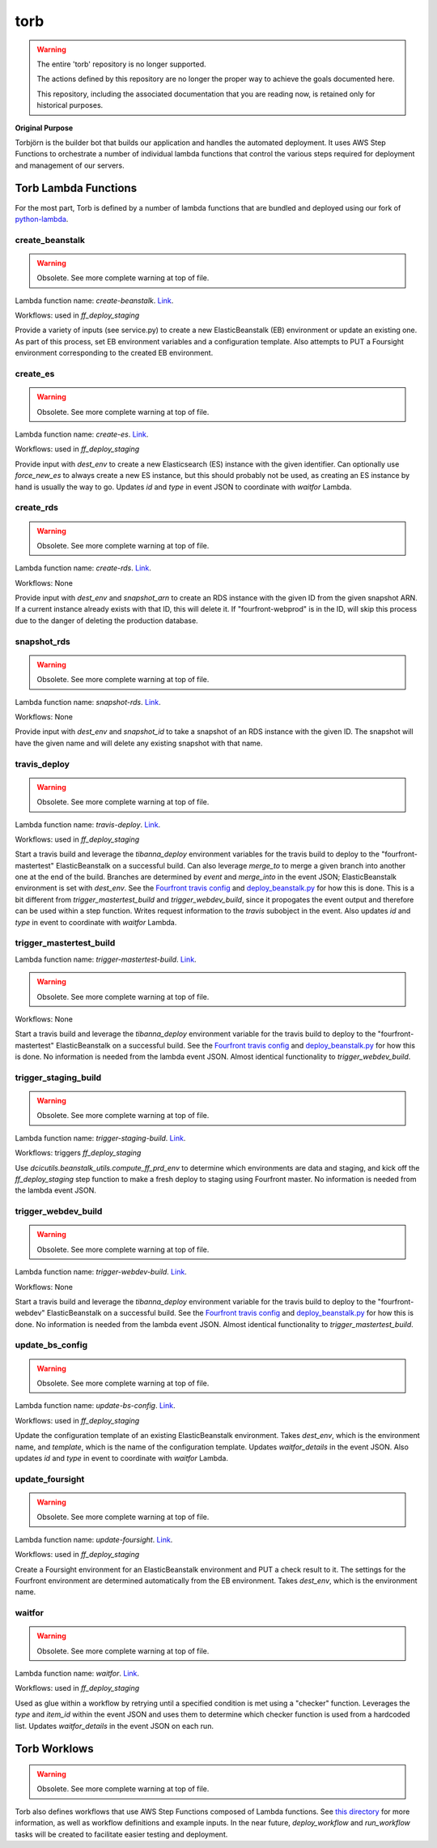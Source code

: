 ====
torb
====

.. warning::

  The entire 'torb' repository is no longer supported.

  The actions defined by this repository are no longer
  the proper way to achieve the goals documented here.

  This repository, including the associated documentation that
  you are reading now, is retained only for historical purposes.

.. ifconfig: travis-builds-matter

    .. image:: https://travis-ci.org/4dn-dcic/torb.svg?branch=master
       :target: https://travis-ci.org/4dn-dcic/torb
       :alt: Build Status

.. ifconfig: coveralls-finally-gets-defined

    .. image:: https://coveralls.io/repos/github/4dn-dcic/torb/badge.svg?branch=master
       :target: https://coveralls.io/github/4dn-dcic/torb?branch=master
      :alt: Coverage

.. ifconfig: readthedocs-finally-gets-defined

    .. image:: https://readthedocs.org/projects/torb/badge/?version=latest
       :target: https://torb.readthedocs.io/en/latest/?badge=latest
       :alt: Documentation Status

**Original Purpose**

Torbjörn is the builder bot that builds our application and handles the automated deployment. It uses AWS Step Functions to orchestrate a number of individual lambda functions that control the various steps required for deployment and management of our servers.


Torb Lambda Functions
=====================

For the most part, Torb is defined by a number of lambda functions that are bundled and deployed using our fork of `python-lambda <https://github.com/4dn-dcic/python-lambda>`_.


create_beanstalk
----------------

.. warning::

    Obsolete. See more complete warning at top of file.

Lambda function name: `create-beanstalk`. `Link <./torb/create_beanstalk/>`_.

Workflows: used in `ff_deploy_staging`

Provide a variety of inputs (see service.py) to create a new ElasticBeanstalk (EB) environment or update an existing one. As part of this process, set EB environment variables and a configuration template. Also attempts to PUT a Foursight environment corresponding to the created EB environment.


create_es
---------

.. warning::

    Obsolete. See more complete warning at top of file.

Lambda function name: `create-es`. `Link <./torb/create_es/>`_.

Workflows: used in `ff_deploy_staging`

Provide input with `dest_env` to create a new Elasticsearch (ES) instance with the given identifier. Can optionally use `force_new_es` to always create a new ES instance, but this should probably not be used, as creating an ES instance by hand is usually the way to go. Updates `id` and `type` in event JSON to coordinate with `waitfor` Lambda.


create_rds
----------

.. warning::

    Obsolete. See more complete warning at top of file.

Lambda function name: `create-rds`. `Link <./torb/create_rds/>`_.

Workflows: None

Provide input with `dest_env` and `snapshot_arn` to create an RDS instance with the given ID from the given snapshot ARN. If a current instance already exists with that ID, this will delete it. If "fourfront-webprod" is in the ID, will skip this process due to the danger of deleting the production database.


snapshot_rds
------------

.. warning::

    Obsolete. See more complete warning at top of file.

Lambda function name: `snapshot-rds`. `Link <./torb/snapshot_rds/>`_.

Workflows: None

Provide input with `dest_env` and `snapshot_id` to take a snapshot of an RDS instance with the given ID. The snapshot will have the given name and will delete any existing snapshot with that name.


travis_deploy
-------------

.. warning::

    Obsolete. See more complete warning at top of file.

Lambda function name: `travis-deploy`. `Link <./torb/travis_deploy/>`_.

Workflows: used in `ff_deploy_staging`

Start a travis build and leverage the `tibanna_deploy` environment variables for the travis build to deploy to the "fourfront-mastertest" ElasticBeanstalk on a successful build. Can also leverage `merge_to` to merge a given branch into another one at the end of the build. Branches are determined by `event` and `merge_into` in the event JSON; ElasticBeanstalk environment is set with `dest_env`. See the `Fourfront travis config <https://github.com/4dn-dcic/fourfront/blob/d477c04181ff097bfd7fa59092c18e0c13540a90/.travis.yml#L106-L118>`_ and `deploy_beanstalk.py <https://github.com/4dn-dcic/fourfront/blob/master/deploy/deploy_beanstalk.py>`_ for how this is done. This is a bit different from `trigger_mastertest_build` and `trigger_webdev_build`, since it propogates the event output and therefore can be used within a step function. Writes request information to the `travis` subobject in the event. Also updates `id` and `type` in event to coordinate with `waitfor` Lambda.


trigger_mastertest_build
------------------------
Lambda function name: `trigger-mastertest-build`. `Link <./torb/trigger_mastertest_build/>`_.

.. warning::

    Obsolete. See more complete warning at top of file.

Workflows: None

Start a travis build and leverage the `tibanna_deploy` environment variable for the travis build to deploy to the "fourfront-mastertest" ElasticBeanstalk on a successful build. See the `Fourfront travis config <https://github.com/4dn-dcic/fourfront/blob/d477c04181ff097bfd7fa59092c18e0c13540a90/.travis.yml#L106-L118>`_ and `deploy_beanstalk.py <https://github.com/4dn-dcic/fourfront/blob/master/deploy/deploy_beanstalk.py>`_ for how this is done. No information is needed from the lambda event JSON. Almost identical functionality to `trigger_webdev_build`.


trigger_staging_build
---------------------

.. warning::

    Obsolete. See more complete warning at top of file.

Lambda function name: `trigger-staging-build`. `Link <./torb/trigger_staging_build/>`_.

Workflows: triggers `ff_deploy_staging`

Use `dcicutils.beanstalk_utils.compute_ff_prd_env` to determine which environments are data and staging, and kick off the `ff_deploy_staging` step function to make a fresh deploy to staging using Fourfront master. No information is needed from the lambda event JSON.


trigger_webdev_build
--------------------

.. warning::

    Obsolete. See more complete warning at top of file.

Lambda function name: `trigger-webdev-build`. `Link <./torb/trigger_webdev_build/>`_.

Workflows: None

Start a travis build and leverage the `tibanna_deploy` environment variable for the travis build to deploy to the "fourfront-webdev" ElasticBeanstalk on a successful build. See the `Fourfront travis config <https://github.com/4dn-dcic/fourfront/blob/d477c04181ff097bfd7fa59092c18e0c13540a90/.travis.yml#L106-L118>`_ and `deploy_beanstalk.py <https://github.com/4dn-dcic/fourfront/blob/master/deploy/deploy_beanstalk.py>`_ for how this is done. No information is needed from the lambda event JSON. Almost identical functionality to `trigger_mastertest_build`.


update_bs_config
----------------

.. warning::

    Obsolete. See more complete warning at top of file.

Lambda function name: `update-bs-config`. `Link <./torb/update_bs_config/>`_.

Workflows: used in `ff_deploy_staging`

Update the configuration template of an existing ElasticBeanstalk environment. Takes `dest_env`, which is the environment name, and `template`, which is the name of the configuration template. Updates `waitfor_details` in the event JSON. Also updates `id` and `type` in event to coordinate with `waitfor` Lambda.


update_foursight
----------------

.. warning::

    Obsolete. See more complete warning at top of file.

Lambda function name: `update-foursight`. `Link <./torb/update_foursight/>`_.

Workflows: used in `ff_deploy_staging`

Create a Foursight environment for an ElasticBeanstalk environment and PUT a check result to it. The settings for the Fourfront environment are determined automatically from the EB environment. Takes `dest_env`, which is the environment name.


waitfor
-------

.. warning::

    Obsolete. See more complete warning at top of file.

Lambda function name: `waitfor`. `Link <./torb/waitfor/>`_.

Workflows: used in `ff_deploy_staging`

Used as glue within a workflow by retrying until a specified condition is met using a "checker" function. Leverages the `type` and `item_id` within the event JSON and uses them to determine which checker function is used from a hardcoded list. Updates `waitfor_details` in the event JSON on each run.


Torb Worklows
=============


.. warning::

    Obsolete. See more complete warning at top of file.

Torb also defines workflows that use AWS Step Functions composed of Lambda functions. See `this directory <./workflows/>`_ for more information, as well as workflow definitions and example inputs. In the near future, `deploy_workflow` and `run_workflow` tasks will be created to facilitate easier testing and deployment.
